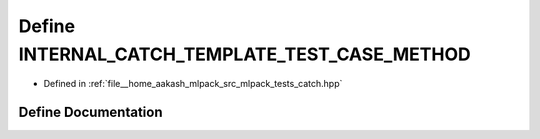 .. _exhale_define_catch_8hpp_1a582f90e5f7c36e9e69fff5f4c891ac29:

Define INTERNAL_CATCH_TEMPLATE_TEST_CASE_METHOD
===============================================

- Defined in :ref:`file__home_aakash_mlpack_src_mlpack_tests_catch.hpp`


Define Documentation
--------------------


.. doxygendefine:: INTERNAL_CATCH_TEMPLATE_TEST_CASE_METHOD
